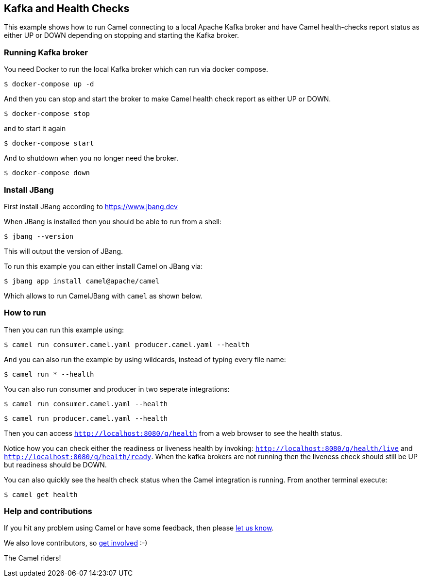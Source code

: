 == Kafka and Health Checks

This example shows how to run Camel connecting to a local Apache Kafka broker
and have Camel health-checks report status as either UP or DOWN depending
on stopping and starting the Kafka broker.

=== Running Kafka broker

You need Docker to run the local Kafka broker which can run via docker compose.

[source,sh]
----
$ docker-compose up -d
----

And then you can stop and start the broker to make Camel health check report
as either UP or DOWN.

[source,sh]
----
$ docker-compose stop
----

and to start it again

[source,sh]
----
$ docker-compose start
----

And to shutdown when you no longer need the broker.

[source,sh]
----
$ docker-compose down
----


=== Install JBang

First install JBang according to https://www.jbang.dev

When JBang is installed then you should be able to run from a shell:

[source,sh]
----
$ jbang --version
----

This will output the version of JBang.

To run this example you can either install Camel on JBang via:

[source,sh]
----
$ jbang app install camel@apache/camel
----

Which allows to run CamelJBang with `camel` as shown below.

=== How to run

Then you can run this example using:

[source,sh]
----
$ camel run consumer.camel.yaml producer.camel.yaml --health
----

And you can also run the example by using wildcards, instead of typing every file name:

[source,sh]
----
$ camel run * --health
----

You can also run consumer and producer in two seperate integrations:

[source,sh]
----
$ camel run consumer.camel.yaml --health
----

[source,sh]
----
$ camel run producer.camel.yaml --health
----

Then you can access `http://localhost:8080/q/health` from a web browser to see the health status.

Notice how you can check either the readiness or liveness health by invoking: `http://localhost:8080/q/health/live` and
`http://localhost:8080/q/health/ready`. When the kafka brokers are not running then the liveness check should still be UP but
readiness should be DOWN.

You can also quickly see the health check status when the Camel integration is running.
From another terminal execute:

[source,sh]
----
$ camel get health
----


=== Help and contributions

If you hit any problem using Camel or have some feedback, then please
https://camel.apache.org/community/support/[let us know].

We also love contributors, so
https://camel.apache.org/community/contributing/[get involved] :-)

The Camel riders!
